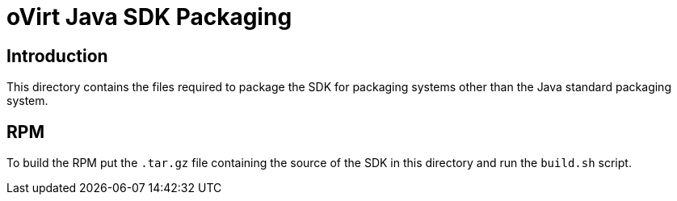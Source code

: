 = oVirt Java SDK Packaging

== Introduction

This directory contains the files required to package the SDK for
packaging systems other than the Java standard packaging system.

== RPM

To build the RPM put the `.tar.gz` file containing the source of the
SDK in this directory and run the `build.sh` script.
